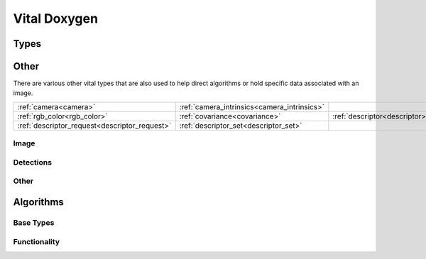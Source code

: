 Vital Doxygen
=============

Types
-----

Other
-----

There are various other vital types that are also used to help direct algorithms or hold specific data associated with an image.

============================================= =========================================== ===========================================
:ref:`camera<camera>`                         :ref:`camera_intrinsics<camera_intrinsics>`                                            
:ref:`rgb_color<rgb_color>`                   :ref:`covariance<covariance>`               :ref:`descriptor<descriptor>`              
:ref:`descriptor_request<descriptor_request>` :ref:`descriptor_set<descriptor_set>`                                                  
============================================= =========================================== ===========================================


Image
~~~~~

.. _image:
..  doxygenclass:: kwiver::vital::image
    :project: kwiver
    :members:
    
.. _image_container:
..  doxygenclass:: kwiver::vital::image_container
    :project: kwiver
    :members:

Detections
~~~~~~~~~~

.. _bounding_box:
..  doxygenclass:: kwiver::vital::bounding_box
    :project: kwiver
    :members:
    

.. _detected_object:
..  doxygenclass:: kwiver::vital::detected_object
    :project: kwiver
    :members:
    
.. _detected_object_set:
..  doxygenclass:: kwiver::vital::detected_object_set
    :project: kwiver
    :members:
    

Other
~~~~~


.. _camera:
..  doxygenclass:: kwiver::vital::camera
    :project: kwiver
    :members:

.. _camera_intrinsics:
..  doxygenclass:: kwiver::vital::camera_intrinsics
    :project: kwiver
    :members:
    
.. _rgb_color:
..  doxygenstruct:: kwiver::vital::rgb_color
    :project: kwiver
    :members:

.. _covariance:
..  doxygenclass:: kwiver::vital::covariance_
    :project: kwiver
    :members:
    
.. _descriptor:
..  doxygenclass:: kwiver::vital::descriptor
    :project: kwiver
    :members:

.. _descriptor_request:
..  doxygenclass:: kwiver::vital::descriptor_request
    :project: kwiver
    :members:
    
.. _descriptor_set:
..  doxygenclass:: kwiver::vital::descriptor_set
    :project: kwiver
    :members:

Algorithms
----------

Base Types
~~~~~~~~~~

.. _algorithm:
..  doxygenclass:: kwiver::vital::algorithm
    :project: kwiver
    :members:
    
.. _algorithm_def:
..  doxygenclass:: kwiver::vital::algorithm_def
    :project: kwiver
    :members:

Functionality
~~~~~~~~~~~~~


.. _analyze_tracks:
..  doxygenclass:: kwiver::vital::algo::analyze_tracks
    :project: kwiver
    :members:


.. _bundle_adjust:
..  doxygenclass:: kwiver::vital::algo::bundle_adjust
    :project: kwiver
    :members:


.. _close_loops:
..  doxygenclass:: kwiver::vital::algo::close_loops
    :project: kwiver
    :members:


.. _compute_ref_homography:
..  doxygenclass:: kwiver::vital::algo::compute_ref_homography
    :project: kwiver
    :members:


.. _compute_stereo_depth_map:
..  doxygenclass:: kwiver::vital::algo::compute_stereo_depth_map
    :project: kwiver
    :members:


.. _compute_track_descriptors:
..  doxygenclass:: kwiver::vital::algo::compute_track_descriptors
    :project: kwiver
    :members:


.. _convert_image:
..  doxygenclass:: kwiver::vital::algo::convert_image
    :project: kwiver
    :members:


.. _detect_features:
..  doxygenclass:: kwiver::vital::algo::detect_features
    :project: kwiver
    :members:


.. _detected_object_filter:
..  doxygenclass:: kwiver::vital::algo::detected_object_filter
    :project: kwiver
    :members:


.. _detected_object_set_input:
..  doxygenclass:: kwiver::vital::algo::detected_object_set_input
    :project: kwiver
    :members:


.. _detected_object_set_output:
..  doxygenclass:: kwiver::vital::algo::detected_object_set_output
    :project: kwiver
    :members:


.. _draw_detected_object_set:
..  doxygenclass:: kwiver::vital::algo::draw_detected_object_set
    :project: kwiver
    :members:


.. _draw_tracks:
..  doxygenclass:: kwiver::vital::algo::draw_tracks
    :project: kwiver
    :members:


.. _dynamic_configuration:
..  doxygenclass:: kwiver::vital::algo::dynamic_configuration
    :project: kwiver
    :members:


.. _estimate_canonical_transform:
..  doxygenclass:: kwiver::vital::algo::estimate_canonical_transform
    :project: kwiver
    :members:


.. _estimate_essential_matrix:
..  doxygenclass:: kwiver::vital::algo::estimate_essential_matrix
    :project: kwiver
    :members:


.. _estimate_fundamental_matrix:
..  doxygenclass:: kwiver::vital::algo::estimate_fundamental_matrix
    :project: kwiver
    :members:


.. _estimate_homography:
..  doxygenclass:: kwiver::vital::algo::estimate_homography
    :project: kwiver
    :members:


.. _estimate_similarity_transform:
..  doxygenclass:: kwiver::vital::algo::estimate_similarity_transform
    :project: kwiver
    :members:

.. _extract_descriptors:
..  doxygenclass:: kwiver::vital::algo::extract_descriptors
    :project: kwiver
    :members:


.. _feature_descriptor_io:
..  doxygenclass:: kwiver::vital::algo::feature_descriptor_io
    :project: kwiver
    :members:


.. _filter_features:
..  doxygenclass:: kwiver::vital::algo::filter_features
    :project: kwiver
    :members:


.. _filter_tracks:
..  doxygenclass:: kwiver::vital::algo::filter_tracks
    :project: kwiver
    :members:


.. _formulate_query:
..  doxygenclass:: kwiver::vital::algo::formulate_query
    :project: kwiver
    :members:


.. _image_filter:
..  doxygenclass:: kwiver::vital::algo::image_filter
    :project: kwiver
    :members:


.. _image_io:
..  doxygenclass:: kwiver::vital::algo::image_io
    :project: kwiver
    :members:


.. _image_object_detector:
..  doxygenclass:: kwiver::vital::algo::image_object_detector
    :project: kwiver
    :members:


.. _initialize_cameras_landmarks:
..  doxygenclass:: kwiver::vital::algo::initialize_cameras_landmarks
    :project: kwiver
    :members:


.. _match_features:
..  doxygenclass:: kwiver::vital::algo::match_features
    :project: kwiver
    :members:


.. _optimize_cameras:
..  doxygenclass:: kwiver::vital::algo::optimize_cameras
    :project: kwiver
    :members:


.. _refine_detections:
..  doxygenclass:: kwiver::vital::algo::refine_detections
    :project: kwiver
    :members:

.. _split_image:
..  doxygenclass:: kwiver::vital::algo::split_image
    :project: kwiver
    :members:

.. _track_descriptor_set_input:
..  doxygenclass:: kwiver::vital::algo::track_descriptor_set_input
    :project: kwiver
    :members:


.. _track_descriptor_set_output:
..  doxygenclass:: kwiver::vital::algo::track_descriptor_set_output
    :project: kwiver
    :members:


.. _track_features:
..  doxygenclass:: kwiver::vital::algo::track_features
    :project: kwiver
    :members:


.. _train_detector:
..  doxygenclass:: kwiver::vital::algo::train_detector
    :project: kwiver
    :members:


.. _triangulate_landmarks:
..  doxygenclass:: kwiver::vital::algo::triangulate_landmarks
    :project: kwiver
    :members:


.. _uuid_factory:
..  doxygenclass:: kwiver::vital::algo::uuid_factory
    :project: kwiver
    :members:


.. _video_input:
..  doxygenclass:: kwiver::vital::algo::video_input
    :project: kwiver
    :members:

